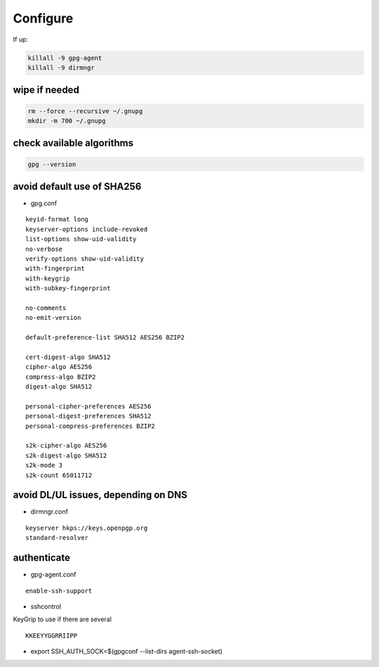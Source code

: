 Configure
=========

If up:

.. code:: shell

  killall -9 gpg-agent
  killall -9 dirmngr

wipe if needed
--------------

.. code:: shell

  rm --force --recursive ~/.gnupg
  mkdir -m 700 ~/.gnupg

check available algorithms
--------------------------

.. code:: shell

  gpg --version

avoid default use of SHA256
---------------------------

* gpg.conf

::

  keyid-format long
  keyserver-options include-revoked
  list-options show-uid-validity
  no-verbose
  verify-options show-uid-validity
  with-fingerprint
  with-keygrip
  with-subkey-fingerprint

  no-comments
  no-emit-version

  default-preference-list SHA512 AES256 BZIP2

  cert-digest-algo SHA512
  cipher-algo AES256
  compress-algo BZIP2
  digest-algo SHA512

  personal-cipher-preferences AES256
  personal-digest-preferences SHA512
  personal-compress-preferences BZIP2

  s2k-cipher-algo AES256
  s2k-digest-algo SHA512
  s2k-mode 3
  s2k-count 65011712

avoid DL/UL issues, depending on DNS
------------------------------------

* dirmngr.conf

::

  keyserver hkps://keys.openpgp.org
  standard-resolver

authenticate
------------

* gpg-agent.conf

::

  enable-ssh-support

* sshcontrol

KeyGrip to use if there are several

::

  KKEEYYGGRRIIPP

* export SSH_AUTH_SOCK=$(gpgconf --list-dirs agent-ssh-socket)
